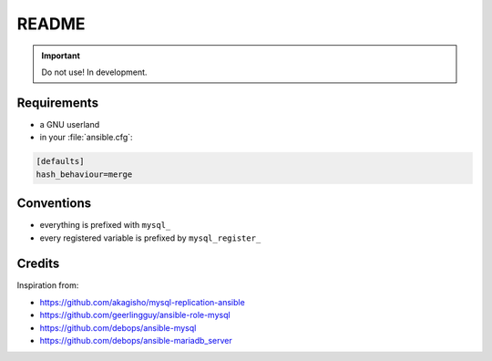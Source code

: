 ######
README
######

.. Important::
   Do not use! In development.

Requirements
############

* a GNU userland
* in your :file:`ansible.cfg`:

.. code-block:: ini

   [defaults]
   hash_behaviour=merge

Conventions
###########

* everything is prefixed with ``mysql_``
* every registered variable is prefixed by ``mysql_register_``

Credits
#######

Inspiration from:

* https://github.com/akagisho/mysql-replication-ansible
* https://github.com/geerlingguy/ansible-role-mysql

* https://github.com/debops/ansible-mysql
* https://github.com/debops/ansible-mariadb_server
